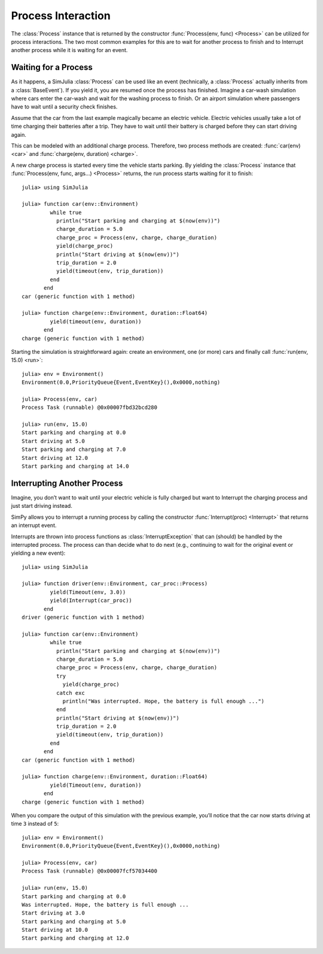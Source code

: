 Process Interaction
-------------------

The :class:`Process` instance that is returned by the constructor :func:`Process(env, func) <Process>` can be utilized for process interactions. The two most common examples for this are to wait for another process to finish and to Interrupt another process while it is waiting for an event.

Waiting for a Process
~~~~~~~~~~~~~~~~~~~~~

As it happens, a SimJulia :class:`Process` can be used like an event (technically, a :class:`Process` actually inherits from a :class:`BaseEvent`). If you yield it, you are resumed once the process has finished. Imagine a car-wash simulation where cars enter the car-wash and wait for the washing process to finish. Or an airport simulation where passengers have to wait until a security check finishes.

Assume that the car from the last example magically became an electric vehicle. Electric vehicles usually take a lot of time charging their batteries after a trip. They have to wait until their battery is charged before they can start driving again.

This can be modeled with an additional charge process. Therefore, two process methods are created: :func:`car(env) <car>` and :func:`charge(env, duration) <charge>`.

A new charge process is started every time the vehicle starts parking. By yielding the :class:`Process` instance that :func:`Process(env, func, args...) <Process>` returns, the run process starts waiting for it to finish::

  julia> using SimJulia

  julia> function car(env::Environment)
           while true
             println("Start parking and charging at $(now(env))")
             charge_duration = 5.0
             charge_proc = Process(env, charge, charge_duration)
             yield(charge_proc)
             println("Start driving at $(now(env))")
             trip_duration = 2.0
             yield(timeout(env, trip_duration))
           end
         end
  car (generic function with 1 method)

  julia> function charge(env::Environment, duration::Float64)
           yield(timeout(env, duration))
         end
  charge (generic function with 1 method)

Starting the simulation is straightforward again: create an environment, one (or more) cars and finally call :func:`run(env, 15.0) <run>`::

  julia> env = Environment()
  Environment(0.0,PriorityQueue{Event,EventKey}(),0x0000,nothing)

  julia> Process(env, car)
  Process Task (runnable) @0x00007fbd32bcd280

  julia> run(env, 15.0)
  Start parking and charging at 0.0
  Start driving at 5.0
  Start parking and charging at 7.0
  Start driving at 12.0
  Start parking and charging at 14.0


Interrupting Another Process
~~~~~~~~~~~~~~~~~~~~~~~~~~~~

Imagine, you don’t want to wait until your electric vehicle is fully charged but want to Interrupt the charging process and just start driving instead.

SimPy allows you to interrupt a running process by calling the constructor :func:`Interrupt(proc) <Interrupt>` that returns an interrupt event.

Interrupts are thrown into process functions as :class:`InterruptException` that can (should) be handled by the interrupted process. The process can than decide what to do next (e.g., continuing to wait for the original event or yielding a new event)::

  julia> using SimJulia

  julia> function driver(env::Environment, car_proc::Process)
           yield(Timeout(env, 3.0))
           yield(Interrupt(car_proc))
         end
  driver (generic function with 1 method)

  julia> function car(env::Environment)
           while true
             println("Start parking and charging at $(now(env))")
             charge_duration = 5.0
             charge_proc = Process(env, charge, charge_duration)
             try
               yield(charge_proc)
             catch exc
               println("Was interrupted. Hope, the battery is full enough ...")
             end
             println("Start driving at $(now(env))")
             trip_duration = 2.0
             yield(timeout(env, trip_duration))
           end
         end
  car (generic function with 1 method)

  julia> function charge(env::Environment, duration::Float64)
           yield(Timeout(env, duration))
         end
  charge (generic function with 1 method)

When you compare the output of this simulation with the previous example, you’ll notice that the car now starts driving at time ``3`` instead of ``5``::

  julia> env = Environment()
  Environment(0.0,PriorityQueue{Event,EventKey}(),0x0000,nothing)

  julia> Process(env, car)
  Process Task (runnable) @0x00007fcf57034400

  julia> run(env, 15.0)
  Start parking and charging at 0.0
  Was interrupted. Hope, the battery is full enough ...
  Start driving at 3.0
  Start parking and charging at 5.0
  Start driving at 10.0
  Start parking and charging at 12.0

